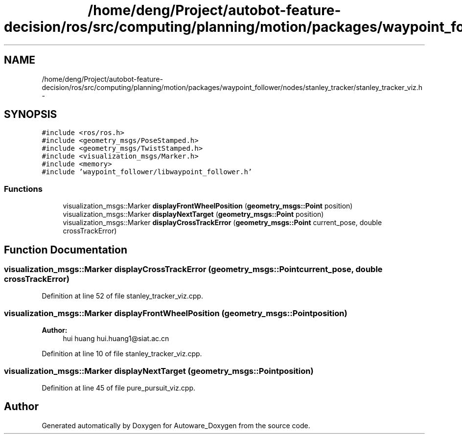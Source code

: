 .TH "/home/deng/Project/autobot-feature-decision/ros/src/computing/planning/motion/packages/waypoint_follower/nodes/stanley_tracker/stanley_tracker_viz.h" 3 "Fri May 22 2020" "Autoware_Doxygen" \" -*- nroff -*-
.ad l
.nh
.SH NAME
/home/deng/Project/autobot-feature-decision/ros/src/computing/planning/motion/packages/waypoint_follower/nodes/stanley_tracker/stanley_tracker_viz.h \- 
.SH SYNOPSIS
.br
.PP
\fC#include <ros/ros\&.h>\fP
.br
\fC#include <geometry_msgs/PoseStamped\&.h>\fP
.br
\fC#include <geometry_msgs/TwistStamped\&.h>\fP
.br
\fC#include <visualization_msgs/Marker\&.h>\fP
.br
\fC#include <memory>\fP
.br
\fC#include 'waypoint_follower/libwaypoint_follower\&.h'\fP
.br

.SS "Functions"

.in +1c
.ti -1c
.RI "visualization_msgs::Marker \fBdisplayFrontWheelPosition\fP (\fBgeometry_msgs::Point\fP position)"
.br
.ti -1c
.RI "visualization_msgs::Marker \fBdisplayNextTarget\fP (\fBgeometry_msgs::Point\fP position)"
.br
.ti -1c
.RI "visualization_msgs::Marker \fBdisplayCrossTrackError\fP (\fBgeometry_msgs::Point\fP current_pose, double crossTrackError)"
.br
.in -1c
.SH "Function Documentation"
.PP 
.SS "visualization_msgs::Marker displayCrossTrackError (\fBgeometry_msgs::Point\fP current_pose, double crossTrackError)"

.PP
Definition at line 52 of file stanley_tracker_viz\&.cpp\&.
.SS "visualization_msgs::Marker displayFrontWheelPosition (\fBgeometry_msgs::Point\fP position)"

.PP
\fBAuthor:\fP
.RS 4
hui huang  hui.huang1@siat.ac.cn 
.RE
.PP

.PP
Definition at line 10 of file stanley_tracker_viz\&.cpp\&.
.SS "visualization_msgs::Marker displayNextTarget (\fBgeometry_msgs::Point\fP position)"

.PP
Definition at line 45 of file pure_pursuit_viz\&.cpp\&.
.SH "Author"
.PP 
Generated automatically by Doxygen for Autoware_Doxygen from the source code\&.
